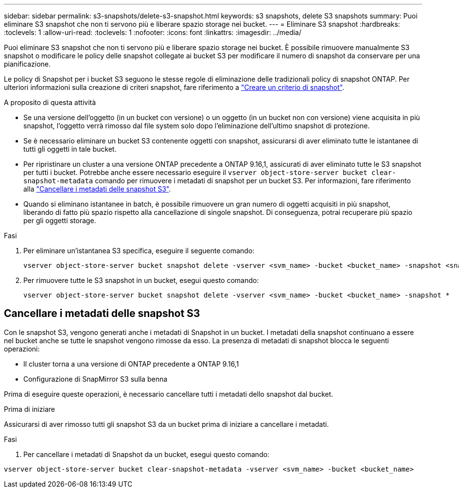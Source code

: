 ---
sidebar: sidebar 
permalink: s3-snapshots/delete-s3-snapshot.html 
keywords: s3 snapshots, delete S3 snapshots 
summary: Puoi eliminare S3 snapshot che non ti servono più e liberare spazio storage nei bucket. 
---
= Eliminare S3 snapshot
:hardbreaks:
:toclevels: 1
:allow-uri-read: 
:toclevels: 1
:nofooter: 
:icons: font
:linkattrs: 
:imagesdir: ../media/


[role="lead"]
Puoi eliminare S3 snapshot che non ti servono più e liberare spazio storage nei bucket. È possibile rimuovere manualmente S3 snapshot o modificare le policy delle snapshot collegate ai bucket S3 per modificare il numero di snapshot da conservare per una pianificazione.

Le policy di Snapshot per i bucket S3 seguono le stesse regole di eliminazione delle tradizionali policy di snapshot ONTAP. Per ulteriori informazioni sulla creazione di criteri snapshot, fare riferimento a link:../data-protection/create-snapshot-policy-task.html["Creare un criterio di snapshot"].

.A proposito di questa attività
* Se una versione dell'oggetto (in un bucket con versione) o un oggetto (in un bucket non con versione) viene acquisita in più snapshot, l'oggetto verrà rimosso dal file system solo dopo l'eliminazione dell'ultimo snapshot di protezione.
* Se è necessario eliminare un bucket S3 contenente oggetti con snapshot, assicurarsi di aver eliminato tutte le istantanee di tutti gli oggetti in tale bucket.
* Per ripristinare un cluster a una versione ONTAP precedente a ONTAP 9.16,1, assicurati di aver eliminato tutte le S3 snapshot per tutti i bucket. Potrebbe anche essere necessario eseguire il `vserver object-store-server bucket clear-snapshot-metadata` comando per rimuovere i metadati di snapshot per un bucket S3. Per informazioni, fare riferimento alla link:../s3-snapshots/delete-s3-snapshot.html#clear-s3-snapshots-metadata["Cancellare i metadati delle snapshot S3"].
* Quando si eliminano istantanee in batch, è possibile rimuovere un gran numero di oggetti acquisiti in più snapshot, liberando di fatto più spazio rispetto alla cancellazione di singole snapshot. Di conseguenza, potrai recuperare più spazio per gli oggetti storage.


.Fasi
. Per eliminare un'istantanea S3 specifica, eseguire il seguente comando:
+
[listing]
----
vserver object-store-server bucket snapshot delete -vserver <svm_name> -bucket <bucket_name> -snapshot <snapshot_name>
----
. Per rimuovere tutte le S3 snapshot in un bucket, esegui questo comando:
+
[listing]
----
vserver object-store-server bucket snapshot delete -vserver <svm_name> -bucket <bucket_name> -snapshot *
----




== Cancellare i metadati delle snapshot S3

Con le snapshot S3, vengono generati anche i metadati di Snapshot in un bucket. I metadati della snapshot continuano a essere nel bucket anche se tutte le snapshot vengono rimosse da esso. La presenza di metadati di snapshot blocca le seguenti operazioni:

* Il cluster torna a una versione di ONTAP precedente a ONTAP 9.16,1
* Configurazione di SnapMirror S3 sulla benna


Prima di eseguire queste operazioni, è necessario cancellare tutti i metadati dello snapshot dal bucket.

.Prima di iniziare
Assicurarsi di aver rimosso tutti gli snapshot S3 da un bucket prima di iniziare a cancellare i metadati.

.Fasi
. Per cancellare i metadati di Snapshot da un bucket, esegui questo comando:


[listing]
----
vserver object-store-server bucket clear-snapshot-metadata -vserver <svm_name> -bucket <bucket_name>
----